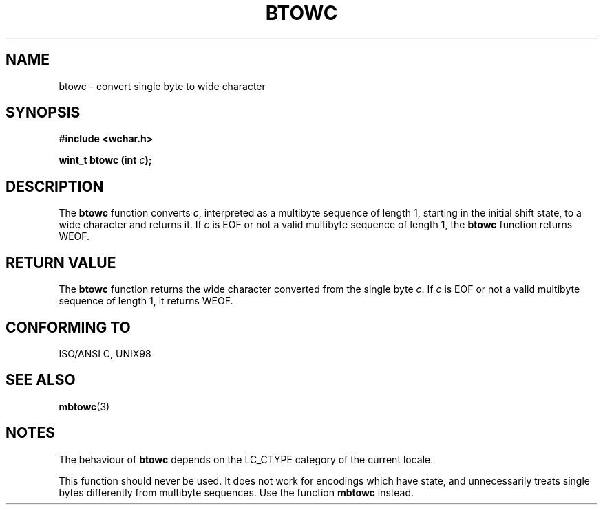 .\" Copyright (c) Bruno Haible <haible@clisp.cons.org>
.\"
.\" This is free documentation; you can redistribute it and/or
.\" modify it under the terms of the GNU General Public License as
.\" published by the Free Software Foundation; either version 2 of
.\" the License, or (at your option) any later version.
.\"
.\" References consulted:
.\"   GNU glibc-2 source code and manual
.\"   Dinkumware C library reference http://www.dinkumware.com/
.\"   OpenGroup's Single Unix specification http://www.UNIX-systems.org/online.html
.\"   ISO/IEC 9899:1999
.\"
.TH BTOWC 3  "July 25, 1999" "GNU" "Linux Programmer's Manual"
.SH NAME
btowc \- convert single byte to wide character
.SH SYNOPSIS
.nf
.B #include <wchar.h>
.sp
.BI "wint_t btowc (int " c );
.fi
.SH DESCRIPTION
The \fBbtowc\fP function converts \fIc\fP, interpreted as a multibyte sequence
of length 1, starting in the initial shift state, to a wide character and
returns it. If \fIc\fP is EOF or not a valid multibyte sequence of length 1,
the \fBbtowc\fP function returns WEOF.
.SH "RETURN VALUE"
The \fBbtowc\fP function returns the wide character converted from the single
byte \fIc\fP. If \fIc\fP is EOF or not a valid multibyte sequence of length 1,
it returns WEOF.
.SH "CONFORMING TO"
ISO/ANSI C, UNIX98
.SH "SEE ALSO"
.BR mbtowc (3)
.SH NOTES
The behaviour of \fBbtowc\fP depends on the LC_CTYPE category of the
current locale.
.PP
This function should never be used. It does not work for encodings which have
state, and unnecessarily treats single bytes differently from multibyte
sequences. Use the function \fBmbtowc\fP instead.
